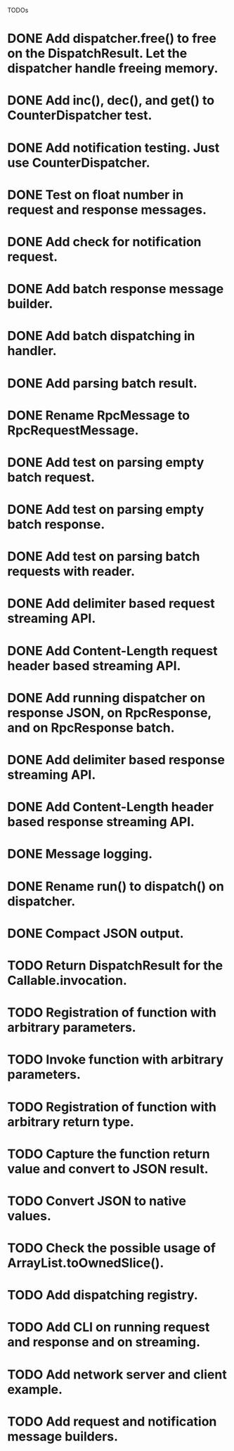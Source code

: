 
TODOs
* DONE Add dispatcher.free() to free on the DispatchResult. Let the dispatcher handle freeing memory.
* DONE Add inc(), dec(), and get() to CounterDispatcher test.
* DONE Add notification testing.  Just use CounterDispatcher.
* DONE Test on float number in request and response messages.
* DONE Add check for notification request.
* DONE Add batch response message builder.
* DONE Add batch dispatching in handler.
* DONE Add parsing batch result.
* DONE Rename RpcMessage to RpcRequestMessage.
* DONE Add test on parsing empty batch request.
* DONE Add test on parsing empty batch response.
* DONE Add test on parsing batch requests with reader.
* DONE Add delimiter based request streaming API.
* DONE Add Content-Length request header based streaming API.
* DONE Add running dispatcher on response JSON, on RpcResponse, and on RpcResponse batch.
* DONE Add delimiter based response streaming API.
* DONE Add Content-Length header based response streaming API.
* DONE Message logging.
* DONE Rename run() to dispatch() on dispatcher.
* DONE Compact JSON output.
* TODO Return DispatchResult for the Callable.invocation.
* TODO Registration of function with arbitrary parameters.
* TODO Invoke function with arbitrary parameters.
* TODO Registration of function with arbitrary return type.
* TODO Capture the function return value and convert to JSON result.
* TODO Convert JSON to native values.
* TODO Check the possible usage of ArrayList.toOwnedSlice().
* TODO Add dispatching registry.
* TODO Add CLI on running request and response and on streaming.
* TODO Add network server and client example.
* TODO Add request and notification message builders.

